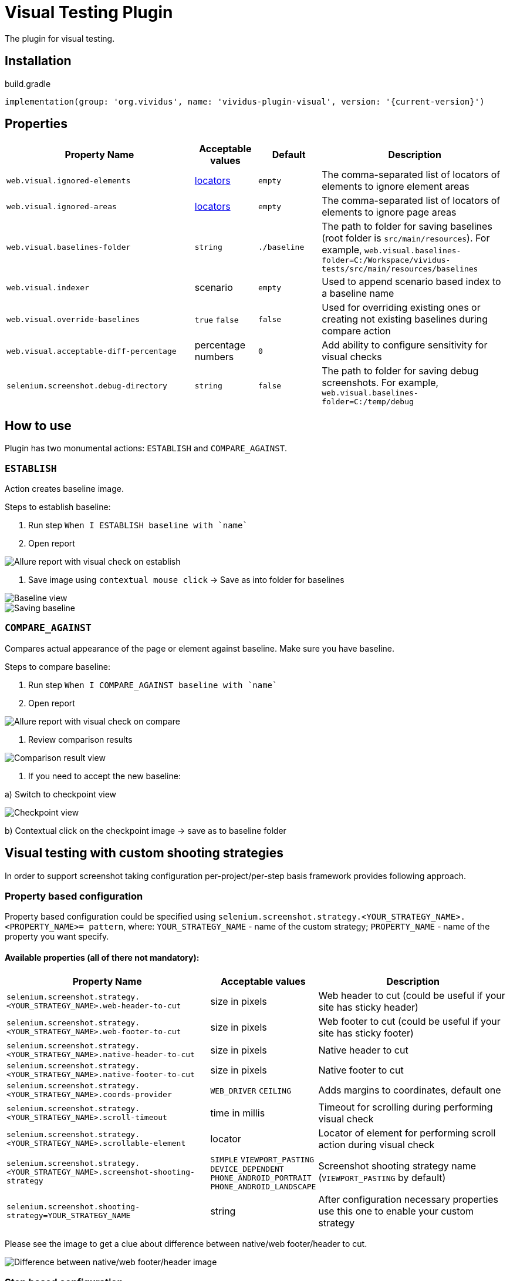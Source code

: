 = Visual Testing Plugin

The plugin for visual testing.

== Installation

.build.gradle
[source,gradle,subs="attributes+"]
----
implementation(group: 'org.vividus', name: 'vividus-plugin-visual', version: '{current-version}')
----

== Properties

[cols="3,1,1,3", options="header"]
|===
|Property Name
|Acceptable values
|Default
|Description

|`web.visual.ignored-elements`
|xref:plugin-web-app.adoc#_locator[locators]
|`empty`
|The comma-separated list of locators of elements to ignore element areas

|`web.visual.ignored-areas`
|xref:plugin-web-app.adoc#_locator[locators]
|`empty`
|The comma-separated list of locators of elements to ignore page areas

|`web.visual.baselines-folder`
|`string`
|`./baseline`
|The path to folder for saving baselines (root folder is `src/main/resources`).
For example, `web.visual.baselines-folder=C:/Workspace/vividus-tests/src/main/resources/baselines`

|`web.visual.indexer`
|scenario
|`empty`
|Used to append scenario based index to a baseline name

|`web.visual.override-baselines`
|`true` `false`
|`false`
|Used for overriding existing ones or creating not existing baselines during compare action

|`web.visual.acceptable-diff-percentage`
|percentage numbers
|`0`
|Add ability to configure sensitivity for visual checks

|`selenium.screenshot.debug-directory`
|`string`
|`false`
|The path to folder for saving debug screenshots. For example, `web.visual.baselines-folder=C:/temp/debug`

|===

== How to use

Plugin has two monumental actions: `ESTABLISH` and `COMPARE_AGAINST`.

=== `ESTABLISH`

Action creates baseline image.

Steps to establish baseline:

. Run step `When I ESTABLISH baseline with `name``
. Open report

image::report_establish.png[Allure report with visual check on establish]

. Save image using `contextual mouse click` -> Save as into folder for baselines

image::establish_baseline.png[Baseline view]

image::save_baseline.png[Saving baseline]

=== `COMPARE_AGAINST`

Compares actual appearance of the page or element against baseline. Make sure you have baseline.

Steps to compare baseline:

. Run step `When I COMPARE_AGAINST baseline with `name``
. Open report

image::report_compare.png[Allure report with visual check on compare]

. Review comparison results

image::comparison_result.png[Comparison result view]

. If you need to accept the new baseline:

a) Switch to checkpoint view

image::checkpoint.png[Checkpoint view]

b) Contextual click on the checkpoint image -> save as to baseline folder

== Visual testing with custom shooting strategies

In order to support screenshot taking configuration per-project/per-step basis framework provides following approach.

=== Property based configuration

Property based configuration could be specified using `selenium.screenshot.strategy.<YOUR_STRATEGY_NAME>.<PROPERTY_NAME>= pattern`,
where:
`YOUR_STRATEGY_NAME` - name of the custom strategy;
`PROPERTY_NAME` - name of the property you want specify.

==== Available properties (all of there not mandatory):

[cols="3,1,3", options="header"]
|===
|Property Name
|Acceptable values
|Description

|`selenium.screenshot.strategy.<YOUR_STRATEGY_NAME>.web-header-to-cut`
|size in pixels
|Web header to cut (could be useful if your site has sticky header)

|`selenium.screenshot.strategy.<YOUR_STRATEGY_NAME>.web-footer-to-cut`
|size in pixels
|Web footer to cut (could be useful if your site has sticky footer)

|`selenium.screenshot.strategy.<YOUR_STRATEGY_NAME>.native-header-to-cut`
|size in pixels
|Native header to cut

|`selenium.screenshot.strategy.<YOUR_STRATEGY_NAME>.native-footer-to-cut`
|size in pixels
|Native footer to cut

|`selenium.screenshot.strategy.<YOUR_STRATEGY_NAME>.coords-provider`
|`WEB_DRIVER` `CEILING`
|Adds margins to coordinates, default one

|`selenium.screenshot.strategy.<YOUR_STRATEGY_NAME>.scroll-timeout`
|time in millis
|Timeout for scrolling during performing visual check

|`selenium.screenshot.strategy.<YOUR_STRATEGY_NAME>.scrollable-element`
|locator
|Locator of element for performing scroll action during visual check

|`selenium.screenshot.strategy.<YOUR_STRATEGY_NAME>.screenshot-shooting-strategy`
|`SIMPLE` `VIEWPORT_PASTING` `DEVICE_DEPENDENT` `PHONE_ANDROID_PORTRAIT` `PHONE_ANDROID_LANDSCAPE`
|Screenshot shooting strategy name (`VIEWPORT_PASTING` by default)

|`selenium.screenshot.shooting-strategy=YOUR_STRATEGY_NAME`
|string
|After configuration necessary properties use this one to enable your custom strategy

|===

Please see the image to get a clue about difference between native/web footer/header to cut.

image::example.png[Difference between native/web footer/header image]

=== Step based configuration

To use custom configuration per step, two new steps were implemented.

[source,gherkin]
----
When I $visualAction baseline with `$baselineName` using screenshot configuration:$screenshotConfiguration
----

[source,gherkin]
----
When I $visualAction baseline with `$baselineName` ignoring:$ignoringElement using screenshot configuration:$screenshotConfiguration
----

===== *Examples of usage property based configuration:*

[source,gherkin]
----
selenium.screenshot.strategy.bombaysapphire.web-header-to-cut=80
selenium.screenshot.strategy.bombaysapphire.web-footer-to-cut=0
selenium.screenshot.strategy.bombaysapphire.scrollable-element=By.cssSelector(.page__inner)
selenium.screenshot.strategy.bombaysapphire.scroll-timeout=PT1S
selenium.screenshot.strategy.bombaysapphire.screenshot-shooting-strategy=SIMPLE
selenium.screenshot.shooting-strategy=bombaysapphire
----

===== *Examples of usage step based configuration:*

[source,gherkin]
----
When I <action> baseline with `scrollable-element-context` using screenshot configuration:
|scrollableElement                    |webHeaderToCut|webFooterToCut|scrollTimeout|screenshotShootingStrategy|
|By.xpath(//div[@class="page__inner"])|80            |0             |PT1S         |SIMPLE                    |
----

== Steps

=== Run simple visual test

==== *_Info_*

Step establishes baseline or compares against existing one

==== *_Wording_*

[source,gherkin]
----
When I $actionType baseline with `$name`
----

* `actionType` - `ESTABLISH`, `COMPARE_AGAINST`
* `name` - name of baseline

==== *_Usage_*

.Perform simple visual check on compare
[source,gherkin]
----
When I COMPARE_AGAINST baseline with `test`
----

=== Run visual test with specified configuration

==== *_Info_*

Step establishes baseline or compares against existing one with using specified configuration

==== *_Wording_*

[source,gherkin]
----
When I $actionType baseline with `$name` using screenshot configuration:$screenshotConfiguration
----

* `actionType` - `ESTABLISH`, `COMPARE_AGAINST`
* `name` - name of baseline
* `screenshotConfiguration` - configuration to make screenshot

==== *_Usage_*

.Perform visual check on establish with specified configuration
[source,gherkin]
----
When I ESTABLISH baseline with `test` using screenshot configuration:
|scrollableElement  |webFooterToCut|webHeaderToCut|coordsProvider|
|By.xpath(.//header)|100           |100           |CEILING       |
----

=== Run visual test with ignoring option

==== *_Info_*

Step establishes baseline or compares against existing one with using ignoring option

==== *_Wording_*

[source,gherkin]
----
When I $actionType baseline with `$name` ignoring:$ignoredElements
----

* `actionType` - `ESTABLISH`, `COMPARE_AGAINST`
* `name` - name of baseline
* `ignoredElements` - examples table of strategies (`ELEMENT`, `AREA`, `ACCEPTABLE_DIFF_PERCENTAGE`) and locators or acceptable diff percentage to ignore

==== *_Usage_*

.Perform visual check on compare with ignoring options
[source,gherkin]
----
When I COMPARE_AGAINST baseline with `test` ignoring:
|ELEMENT            |AREA                  |ACCEPTABLE_DIFF_PERCENTAGE|
|By.xpath(.//header)|By.cssSelector(footer)|5                         |
----

=== Run visual test with ignoring option and specified configuration

==== *_Info_*

Step establishes baseline or compares against existing one with using ignoring option and specified configuration

==== *_Wording_*

[source,gherkin]
----
When I $actionType baseline with `$name` ignoring:$ignoredElements using screenshot configuration:$screenshotConfiguration
----

* `actionType` - `ESTABLISH`, `COMPARE_AGAINST`
* `name` - name of baseline
* `ignoredElements` - examples table of strategies (`ELEMENT`, `AREA`, `ACCEPTABLE_DIFF_PERCENTAGE`) and locators or acceptable diff percentage to ignore
* `screenshotConfiguration` - configuration to make screenshot

==== *_Usage_*

.Perform visual check on establish with ignoring options and specified configuration
[source,gherkin]
----
When I ESTABLISH baseline with `test` ignoring:
|ELEMENT            |AREA                  |ACCEPTABLE_DIFF_PERCENTAGE|
|By.xpath(.//header)|By.cssSelector(footer)|5                         |
using screenshot configuration:
|scrollableElement  |webFooterToCut|webHeaderToCut|coordsProvider|
|By.xpath(.//header)|100           |100           |CEILING       |
----